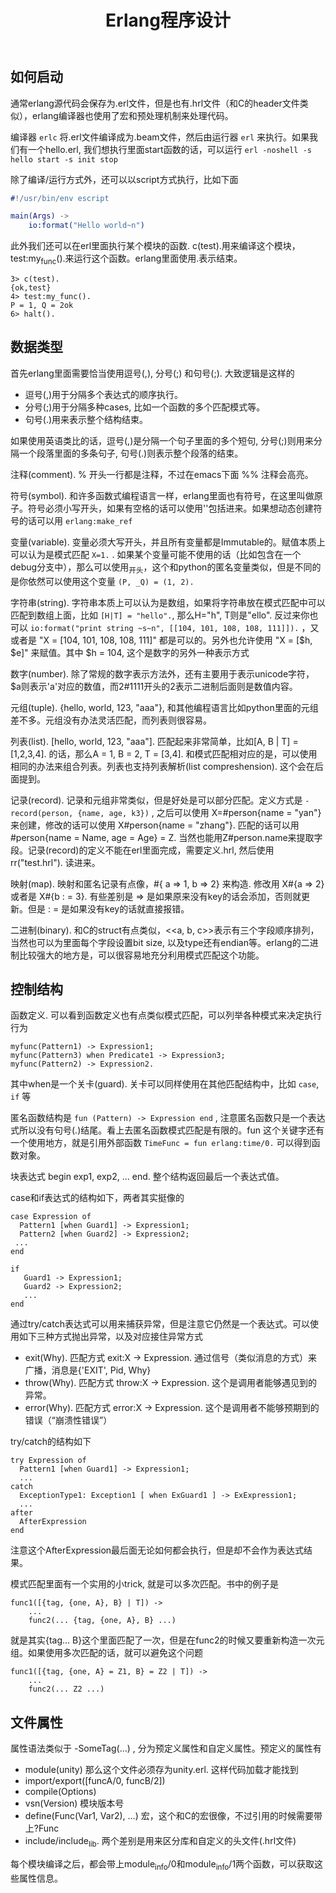 #+title: Erlang程序设计

** 如何启动
通常erlang源代码会保存为.erl文件，但是也有.hrl文件（和C的header文件类似），erlang编译器也使用了宏和预处理机制来处理代码。

编译器 =erlc= 将.erl文件编译成为.beam文件，然后由运行器 =erl= 来执行。如果我们有一个hello.erl, 我们想执行里面start函数的话，可以运行 =erl -noshell -s hello start -s init stop=

除了编译/运行方式外，还可以以script方式执行，比如下面
#+BEGIN_SRC erlang
#!/usr/bin/env escript

main(Args) ->
    io:format("Hello world~n")
#+END_SRC

此外我们还可以在erl里面执行某个模块的函数. c(test).用来编译这个模块，test:my_func().来运行这个函数。erlang里面使用.表示结束。
#+BEGIN_EXAMPLE
3> c(test).
{ok,test}
4> test:my_func().
P = 1, Q = 2ok
6> halt().
#+END_EXAMPLE

** 数据类型
首先erlang里面需要恰当使用逗号(,), 分号(;) 和句号(;). 大致逻辑是这样的
- 逗号(,)用于分隔多个表达式的顺序执行。
- 分号(;)用于分隔多种cases, 比如一个函数的多个匹配模式等。
- 句号(.)用来表示整个结构结束。
如果使用英语类比的话，逗号(,)是分隔一个句子里面的多个短句, 分号(;)则用来分隔一个段落里面的多条句子, 句号(.)则表示整个段落的结束。

注释(comment). % 开头一行都是注释，不过在emacs下面 %% 注释会高亮。

符号(symbol). 和许多函数式编程语言一样，erlang里面也有符号，在这里叫做原子。符号必须小写开头，如果有空格的话可以使用''包括进来。如果想动态创建符号的话可以用 =erlang:make_ref=

变量(variable). 变量必须大写开头，并且所有变量都是Immutable的。赋值本质上可以认为是模式匹配 =X=1.= . 如果某个变量可能不使用的话（比如包含在一个debug分支中），那么可以使用_开头，这个和python的匿名变量类似，但是不同的是你依然可以使用这个变量 =(P, _Q) = (1, 2).=

字符串(string). 字符串本质上可以认为是数组，如果将字符串放在模式匹配中可以匹配到数组上面，比如 =[H|T] = "hello".=, 那么H="h", T则是"ello". 反过来你也可以 =io:format("print string ~s~n", [[104, 101, 108, 108, 111]]).= ，又或者是 "X = [104, 101, 108, 108, 111]" 都是可以的。另外也允许使用 "X = [$h, $e]" 来赋值。其中 $h = 104, 这个是数字的另外一种表示方式

数字(number). 除了常规的数字表示方法外，还有\x{cdef}主要用于表示unicode字符， $a则表示'a'对应的数值，而2#1111开头的2表示二进制后面则是数值内容。

元组(tuple). {hello, world, 123, "aaa"}, 和其他编程语言比如python里面的元组差不多。元组没有办法灵活匹配，而列表则很容易。

列表(list). [hello, world, 123, "aaa"]. 匹配起来非常简单，比如[A, B | T] = [1,2,3,4]. 的话，那么A = 1, B = 2, T = [3,4]. 和模式匹配相对应的是，可以使用相同的办法来组合列表。列表也支持列表解析(list compreshension). 这个会在后面提到。

记录(record). 记录和元组非常类似，但是好处是可以部分匹配。定义方式是 =-record(person, {name, age, k3})= , 之后可以使用 X=#person{name = "yan"} 来创建，修改的话可以使用 X#person{name = "zhang"}. 匹配的话可以用 #person{name = Name, age = Age} = Z. 当然也能用Z#person.name来提取字段。记录(record)的定义不能在erl里面完成，需要定义.hrl, 然后使用 rr("test.hrl"). 读进来。

映射(map). 映射和匿名记录有点像，#{ a => 1, b => 2} 来构造. 修改用 X#{a => 2} 或者是 X#{b : =  3}. 有些差别是 => 是如果原来没有key的话会添加，否则就更新。但是 : = 是如果没有key的话就直接报错。

二进制(binary). 和C的struct有点类似，<<a, b, c>>表示有三个字段顺序排列，当然也可以为里面每个字段设置bit size, 以及type还有endian等。erlang的二进制比较强大的地方是，可以很容易地充分利用模式匹配这个功能。

** 控制结构
函数定义. 可以看到函数定义也有点类似模式匹配，可以列举各种模式来决定执行行为
#+BEGIN_EXAMPLE
myfunc(Pattern1) -> Expression1;
myfunc(Pattern3) when Predicate1 -> Expression3;
myfunc(Pattern2) -> Expression2.
#+END_EXAMPLE
其中when是一个关卡(guard). 关卡可以同样使用在其他匹配结构中，比如 =case=, =if= 等

匿名函数结构是 =fun (Pattern) -> Expression end= , 注意匿名函数只是一个表达式所以没有句号(.)结尾。看上去匿名函数模式匹配是有限的。fun 这个关键字还有一个使用地方，就是引用外部函数 =TimeFunc = fun erlang:time/0.= 可以得到函数对象。

块表达式 begin exp1, exp2, ... end. 整个结构返回最后一个表达式值。

case和if表达式的结构如下，两者其实挺像的
#+BEGIN_EXAMPLE
case Expression of
  Pattern1 [when Guard1] -> Expression1;
  Pattern2 [when Guard2] -> Expression2;
 ...
end

if
   Guard1 -> Expression1;
   Guard2 -> Expression2;
   ...
end
#+END_EXAMPLE

通过try/catch表达式可以用来捕获异常，但是注意它仍然是一个表达式。可以使用如下三种方式抛出异常，以及对应接住异常方式
- exit(Why). 匹配方式 exit:X -> Expression. 通过信号（类似消息的方式）来广播，消息是{'EXIT', Pid, Why}
- throw(Why). 匹配方式 throw:X -> Expression. 这个是调用者能够遇见到的异常。
- error(Why). 匹配方式 error:X -> Expression. 这个是调用者不能够预期到的错误（“崩溃性错误”）
try/catch的结构如下
#+BEGIN_EXAMPLE
try Expression of
  Pattern1 [when Guard1] -> Expression1;
  ...
catch
  ExceptionType1: Exception1 [ when ExGuard1 ] -> ExExpression1;
  ...
after
  AfterExpression
end
#+END_EXAMPLE
注意这个AfterExpression最后面无论如何都会执行，但是却不会作为表达式结果。

模式匹配里面有一个实用的小trick, 就是可以多次匹配。书中的例子是
#+BEGIN_EXAMPLE
func1([{tag, {one, A}, B} | T]) ->
    ...
    func2(... {tag, {one, A}, B} ...)
#+END_EXAMPLE
就是其实{tag... B}这个里面匹配了一次，但是在func2的时候又要重新构造一次元组。如果使用多次匹配的话，就可以避免这个问题
#+BEGIN_EXAMPLE
func1([{tag, {one, A} = Z1, B} = Z2 | T]) ->
    ...
    func2(... Z2 ...)
#+END_EXAMPLE

** 文件属性
属性语法类似于 -SomeTag(...) , 分为预定义属性和自定义属性。预定义的属性有
- module(unity) 那么这个文件必须存为unity.erl. 这样代码加载才能找到
- import/export([funcA/0, funcB/2])
- compile(Options)
- vsn(Version) 模块版本号
- define(Func(Var1, Var2), ...) 宏，这个和C的宏很像，不过引用的时候需要带上?Func
- include/include_lib. 两个差别是用来区分库和自定义的头文件(.hrl文件)
每个模块编译之后，都会带上module_info/0和module_info/1两个函数，可以获取这些属性信息。
